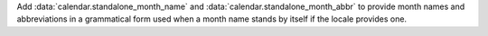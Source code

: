 Add :data:`calendar.standalone_month_name` and :data:`calendar.standalone_month_abbr` to
provide month names and abbreviations in a grammatical form used when a month name stands
by itself if the locale provides one.
